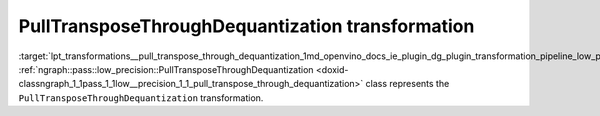 .. index:: pair: page; PullTransposeThroughDequantization transformation
.. _lpt_transformations__pull_transpose_through_dequantization:

.. meta::
   :description: Information about PullTransposeThroughDequantization transformation.
   :keywords: low precision transformation, lpt, PullTransposeThroughDequantization


PullTransposeThroughDequantization transformation
=================================================

:target:`lpt_transformations__pull_transpose_through_dequantization_1md_openvino_docs_ie_plugin_dg_plugin_transformation_pipeline_low_precision_transformations_transformations_step1_prerequisites_pull_transpose_through_dequantization` :ref:`ngraph::pass::low_precision::PullTransposeThroughDequantization <doxid-classngraph_1_1pass_1_1low__precision_1_1_pull_transpose_through_dequantization>` class represents the ``PullTransposeThroughDequantization`` transformation.

